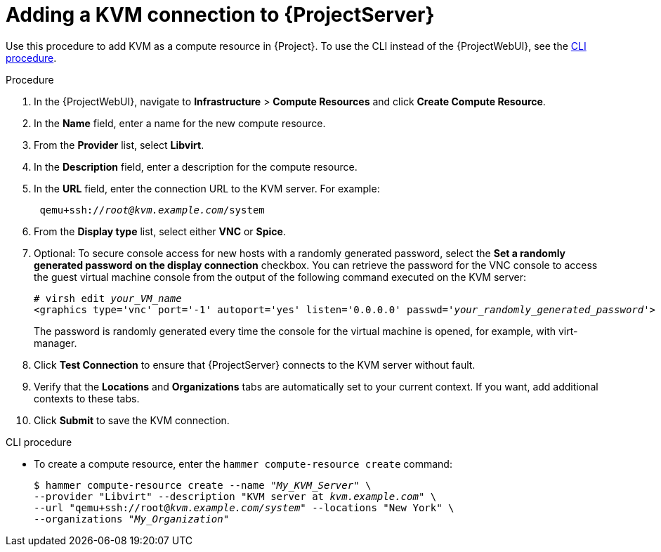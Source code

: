 :_mod-docs-content-type: PROCEDURE

[id="adding-kvm-connection_{context}"]
= Adding a KVM connection to {ProjectServer}

Use this procedure to add KVM as a compute resource in {Project}.
To use the CLI instead of the {ProjectWebUI}, see the xref:cli-adding-kvm-connection_{context}[].

.Procedure

. In the {ProjectWebUI}, navigate to *Infrastructure* > *Compute Resources* and click *Create Compute Resource*.
. In the *Name* field, enter a name for the new compute resource.
. From the *Provider* list, select *Libvirt*.
. In the *Description* field, enter a description for the compute resource.
. In the *URL* field, enter the connection URL to the KVM server.
For example:
+
[options="nowrap" subs="+quotes"]
----
 qemu+ssh://_root@kvm.example.com_/system
----
. From the *Display type* list, select either *VNC* or *Spice*.
. Optional: To secure console access for new hosts with a randomly generated password, select the *Set a randomly generated password on the display connection* checkbox.
You can retrieve the password for the VNC console to access the guest virtual machine console from the output of the following command executed on the KVM server:
+
[options="nowrap" subs="+quotes"]
----
# virsh edit _your_VM_name_
<graphics type='vnc' port='-1' autoport='yes' listen='0.0.0.0' passwd='_your_randomly_generated_password_'>
----
+
The password is randomly generated every time the console for the virtual machine is opened, for example, with virt-manager.
+
. Click *Test Connection* to ensure that {ProjectServer} connects to the KVM server without fault.
. Verify that the *Locations* and *Organizations* tabs are automatically set to your current context.
If you want, add additional contexts to these tabs.
. Click *Submit* to save the KVM connection.

[id="cli-adding-kvm-connection_{context}"]
.CLI procedure

* To create a compute resource, enter the `hammer compute-resource create` command:
+
[options="nowrap" subs="+quotes"]
----
$ hammer compute-resource create --name "_My_KVM_Server_" \
--provider "Libvirt" --description "KVM server at _kvm.example.com_" \
--url "qemu+ssh://root@_kvm.example.com/system_" --locations "New York" \
--organizations "_My_Organization_"
----
